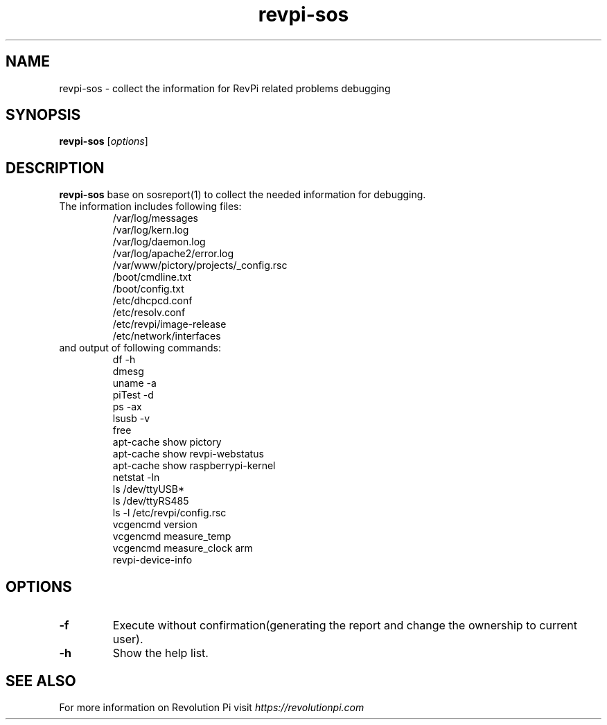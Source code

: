 .\"                                      Hey, EMACS: -*- nroff -*-
.\" (C) Copyright 2016-2023 Kunbus GmbH
.\"
.\" First parameter, NAME, should be all caps
.\" Second parameter, SECTION, should be 1-8, maybe w/ subsection
.\" other parameters are allowed: see man(7), man(1)
.TH revpi-sos 1 "January 17 2023"
.\" Please adjust this date whenever revising the manpage.
.\"
.\" Some roff macros, for reference:
.\" .nh        disable hyphenation
.\" .hy        enable hyphenation
.\" .ad l      left justify
.\" .ad b      justify to both left and right margins
.\" .nf        disable filling
.\" .fi        enable filling
.\" .br        insert line break
.\" .sp <n>    insert n+1 empty lines
.\" for manpage-specific macros, see man(7)
.SH NAME
revpi-sos \- collect the information for RevPi related problems debugging
.SH SYNOPSIS
.B revpi-sos
.RI [ options ]
.SH DESCRIPTION
.B revpi-sos
base on sosreport(1) to collect the needed information for debugging.
.TP
The information includes following files:
.br
/var/log/messages
.br
/var/log/kern.log
.br
/var/log/daemon.log
.br
/var/log/apache2/error.log
.br
/var/www/pictory/projects/_config.rsc
.br
/boot/cmdline.txt
.br
/boot/config.txt
.br
/etc/dhcpcd.conf
.br
/etc/resolv.conf
.br
/etc/revpi/image-release
.br
/etc/network/interfaces
.TP
and output of following commands:
.br
df -h
.br
dmesg
.br
uname -a
.br
piTest -d
.br
ps -ax
.br
lsusb -v
.br
free
.br
apt-cache show pictory
.br
apt-cache show revpi-webstatus
.br
apt-cache show raspberrypi-kernel
.br
netstat -ln
.br
ls /dev/ttyUSB*
.br
ls /dev/ttyRS485
.br
ls -l /etc/revpi/config.rsc
.br
vcgencmd version
.br
vcgencmd measure_temp
.br
vcgencmd measure_clock arm
.br
revpi-device-info
.SH OPTIONS
.TP
.B \-f
Execute without confirmation(generating the report and change the ownership to current user).
.TP
.B \-h
Show the help list.
.SH SEE ALSO
For more information on Revolution Pi visit
.IR https://revolutionpi.com
